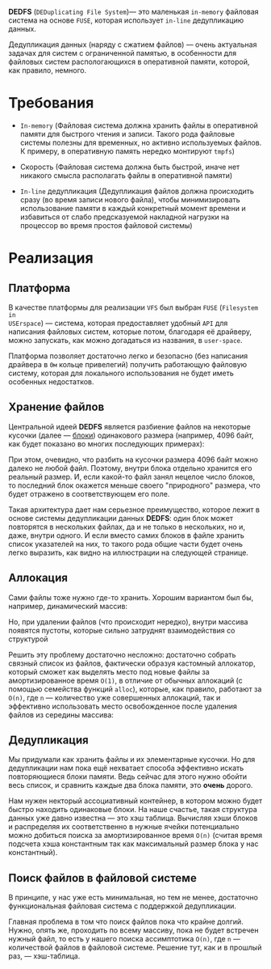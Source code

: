 *DEDFS* (~DEDuplicating File System~)--- это маленькая ~in-memory~ файловая
система на основе ~FUSE~, которая использует ~in-line~ дедупликацию данных.

Дедупликация данных (наряду с сжатием файлов) --- очень актуальная
задачах для систем с ограниченной памятью, в особенности для файловых
систем распологающихся в оперативной памяти, которой, как правило, немного.

* Требования
+ ~In-memory~ (Файловая система должна хранить файлы в оперативной памяти
  для быстрого чтения и записи. Такого рода файловые системы полезны для
  временных, но активно используемых файлов. К примеру, в оперативную
  память нередко монтируют ~tmpfs~)

+ Скорость (Файловая система должна быть быстрой, иначе нет никакого
  смысла располагать файлы в оперативной памяти)

+ ~In-line~ дедупликация (Дедупликация файлов должна происходить сразу
  (во время записи нового файла), чтобы минимизировать использование памяти
  в каждый конкретный момент времени и избавиться от слабо предсказуемой
  накладной нагрузки на процессор во время простоя файловой системы)

* Реализация

** Платформа

В качестве платформы для реализации ~VFS~ был выбран ~FUSE~ (~Filesystem in
USErspace~) --- система, которая предоставляет удобный ~API~ для
написания файловых систем, которые потом, благодаря её драйверу, можно
запускать, как можно догадаться из названия, в ~user-space~.

Платформа позволяет достаточно легко и безопасно (без написания
драйвера в ~0м~ кольце привелегий) получить работающую файловую систему,
которая для локального использования не будет иметь особенных недостатков.

** Хранение файлов

Центральной идеей *DEDFS* является разбиение файлов на некоторые кусочки
(далее --- _блоки_) одинакового размера (например, 4096 байт, как будет
показано во многих последующих примерах):

[[file:img/separate-in-blocks.png]]

При этом, очевидно, что разбить на кусочки размера 4096 байт можно далеко
не любой файл. Поэтому, внутри блока отдельно хранится его реальный
размер. И, если какой-то файл занял нецелое число блоков, то последний
блок окажется меньше своего "природного" размера, что будет отражено в
соответствующем его поле.

Такая архитектура дает нам серьезное преимущество, которое лежит в
основе системы дедупликации данных *DEDFS*: один блок может повторятся в
нескольких файлах, да и не только в нескольких, но и, даже, внутри
одного. И если вместо самих блоков в файле хранить список указателей
на них, то такого рода общие части будет очень легко выразить, как
видно на иллюстрации на следующей странице. 

[[file:img/share-blocks.png]]

** Аллокация
Сами файлы тоже нужно где-то хранить. Хорошим вариантом был бы,
например, динамический массив:

[[file:img/store-files-in-a-list.png]]

Но, при удалении файлов (что происходит нередко), внутри массива
появятся пустоты, которые сильно затруднят взаимодействия со структурой

[[file:img/delete-files.png]]

Решить эту проблему достаточно несложно: достаточно собрать связный
список из файлов, фактически образуя кастомный аллокатор, который
сможет как выделять место под новые файлы за амортизированное
время ~O(1)~, в отличие от обычных аллокаций (с помощью семейства
функций ~alloc~), которые, как правило, работают за ~O(n)~, где ~n~ --- 
количество уже совершенных аллокаций, так и эффективно использовать 
место освобожденное после удаления файлов из середины массива:

[[file:img/free-space-can-be-reused.png]]

** Дедупликация

Мы придумали как хранить файлы и их элементарные кусочки. Но
для дедупликации нам пока ещё нехватает способа эффективно искать
повторяющиеся блоки памяти. Ведь сейчас для этого нужно обойти
весь список, и сравнить каждые два блока памяти, это *очень* дорого.

Нам нужен некторый ассоциативный контейнер, в котором можно будет
быстро находить одинаковые блоки. На наше счастье, такая структура
данных уже давно известна --- это хэш таблица. Вычисляя хэши
блоков и распределяя их соответственно в нужные ячейки потенциально
можно добиться поиска за амортизированное время ~O(n)~ (считая время
подсчета хэша константным так как максимальный размер блока у нас
константный).

[[file:img/use-hashmap-to-find-same-blocks.png]]

** Поиск файлов в файловой системе

В принципе, у нас уже есть минимальная, но тем не менее, достаточно
функциональная файловая система с поддержкой дедупликации.

Главная проблема в том что поиск файлов пока что крайне долгий. Нужно,
опять же, проходить по всему массиву, пока не будет встречен нужный
файл, то есть у нашего поиска ассимптотика ~O(n)~, где ~n~ --- количествой
файлов в файловой системе. Решение тут, как и в прошлый раз, --- хэш-таблица.

[[file:img/whole-file-storage.png]]
